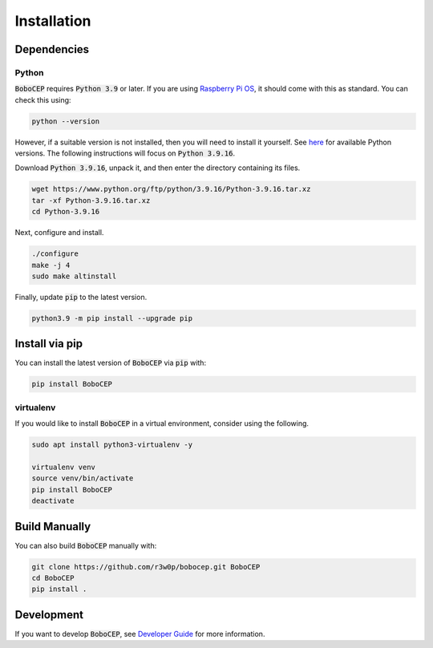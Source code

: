 ============
Installation
============

Dependencies
============

Python
------

:code:`BoboCEP` requires :code:`Python 3.9` or later.
If you are using `Raspberry Pi OS <https://www.raspberrypi.com/software/>`_,
it should come with this as standard.
You can check this using:

.. code:: console

    python --version

However, if a suitable version is not installed, then you will need to install
it yourself.
See `here <https://www.python.org/ftp/python/>`_ for available Python versions.
The following instructions will focus on :code:`Python 3.9.16`.

Download :code:`Python 3.9.16`, unpack it, and then enter the
directory containing its files.

.. code:: console

    wget https://www.python.org/ftp/python/3.9.16/Python-3.9.16.tar.xz
    tar -xf Python-3.9.16.tar.xz
    cd Python-3.9.16

Next, configure and install.

.. code:: console

    ./configure
    make -j 4
    sudo make altinstall

Finally, update :code:`pip` to the latest version.

.. code:: console

    python3.9 -m pip install --upgrade pip

Install via pip
===============

You can install the latest version of :code:`BoboCEP` via :code:`pip` with:

.. code:: console

    pip install BoboCEP


virtualenv
----------

If you would like to install :code:`BoboCEP` in a virtual environment,
consider using the following.

.. code:: console

    sudo apt install python3-virtualenv -y

    virtualenv venv
    source venv/bin/activate
    pip install BoboCEP
    deactivate


Build Manually
==============

You can also build :code:`BoboCEP` manually with:

.. code:: console

    git clone https://github.com/r3w0p/bobocep.git BoboCEP
    cd BoboCEP
    pip install .


Development
===========

If you want to develop :code:`BoboCEP`, see
`Developer Guide <developer_guide.html>`_
for more information.
